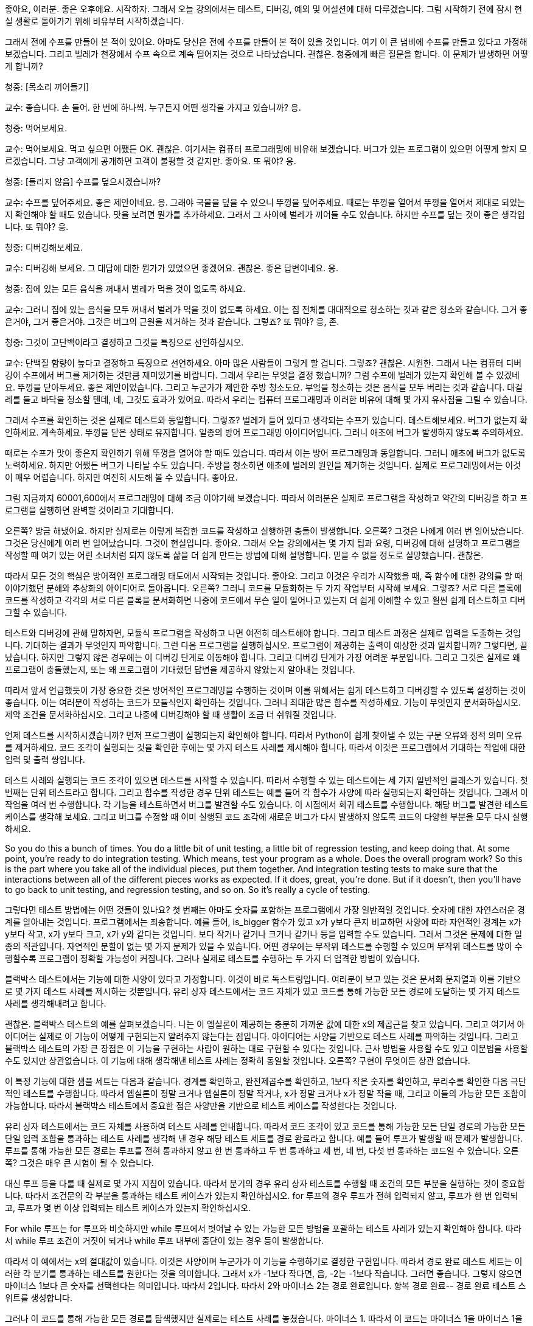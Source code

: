 좋아요, 여러분. 좋은 오후에요. 시작하자. 그래서 오늘 강의에서는 테스트, 디버깅, 예외 및 어설션에 대해 다루겠습니다. 그럼 시작하기 전에 잠시 현실 생활로 돌아가기 위해 비유부터 시작하겠습니다.

그래서 전에 수프를 만들어 본 적이 있어요. 아마도 당신은 전에 수프를 만들어 본 적이 있을 것입니다. 여기 이 큰 냄비에 수프를 만들고 있다고 가정해 보겠습니다. 그리고 벌레가 천장에서 수프 속으로 계속 떨어지는 것으로 나타났습니다. 괜찮은. 청중에게 빠른 질문을 합니다. 이 문제가 발생하면 어떻게 합니까?

청중: [목소리 끼어들기]

교수: 좋습니다. 손 들어. 한 번에 하나씩. 누구든지 어떤 생각을 가지고 있습니까? 응.

청중: 먹어보세요.

교수: 먹어보세요. 먹고 싶으면 어쨌든 OK. 괜찮은. 여기서는 컴퓨터 프로그래밍에 비유해 보겠습니다. 버그가 있는 프로그램이 있으면 어떻게 할지 모르겠습니다. 그냥 고객에게 공개하면 고객이 불평할 것 같지만. 좋아요. 또 뭐야? 응.

청중: [들리지 않음] 수프를 덮으시겠습니까?

교수: 수프를 덮어주세요. 좋은 제안이네요. 응. 그래야 국물을 덮을 수 있으니 뚜껑을 덮어주세요. 때로는 뚜껑을 열어서 뚜껑을 열어서 제대로 되었는지 확인해야 할 때도 있습니다. 맛을 보려면 뭔가를 추가하세요. 그래서 그 사이에 벌레가 끼어들 수도 있습니다. 하지만 수프를 덮는 것이 좋은 생각입니다. 또 뭐야? 응.

청중: 디버깅해보세요.

교수: 디버깅해 보세요. 그 대답에 대한 뭔가가 있었으면 좋겠어요. 괜찮은. 좋은 답변이네요. 응.

청중: 집에 있는 모든 음식을 꺼내서 벌레가 먹을 것이 없도록 하세요.

교수: 그러니 집에 있는 음식을 모두 꺼내서 벌레가 먹을 것이 없도록 하세요. 이는 집 전체를 대대적으로 청소하는 것과 같은 청소와 같습니다. 그거 좋은거야, 그거 좋은거야. 그것은 버그의 근원을 제거하는 것과 같습니다. 그렇죠? 또 뭐야? 응, 존.

청중: 그것이 고단백이라고 결정하고 그것을 특징으로 선언하십시오.

교수: 단백질 함량이 높다고 결정하고 특징으로 선언하세요. 아마 많은 사람들이 그렇게 할 겁니다. 그렇죠? 괜찮은. 시원한. 그래서 나는 컴퓨터 디버깅이 수프에서 버그를 제거하는 것만큼 재미있기를 바랍니다. 그래서 우리는 무엇을 결정 했습니까? 그럼 수프에 벌레가 있는지 확인해 볼 수 있겠네요. 뚜껑을 닫아두세요. 좋은 제안이었습니다. 그리고 누군가가 제안한 주방 청소도요. 부엌을 청소하는 것은 음식을 모두 버리는 것과 같습니다. 대걸레를 들고 바닥을 청소할 텐데, 네, 그것도 효과가 있어요. 따라서 우리는 컴퓨터 프로그래밍과 이러한 비유에 대해 몇 가지 유사점을 그릴 수 있습니다.

그래서 수프를 확인하는 것은 실제로 테스트와 동일합니다. 그렇죠? 벌레가 들어 있다고 생각되는 수프가 있습니다. 테스트해보세요. 버그가 없는지 확인하세요. 계속하세요. 뚜껑을 닫은 상태로 유지합니다. 일종의 방어 프로그래밍 아이디어입니다. 그러니 애초에 버그가 발생하지 않도록 주의하세요.

때로는 수프가 맛이 좋은지 확인하기 위해 뚜껑을 열어야 할 때도 있습니다. 따라서 이는 방어 프로그래밍과 동일합니다. 그러니 애초에 버그가 없도록 노력하세요. 하지만 어쨌든 버그가 나타날 수도 있습니다. 주방을 청소하면 애초에 벌레의 원인을 제거하는 것입니다. 실제로 프로그래밍에서는 이것이 매우 어렵습니다. 하지만 여전히 시도해 볼 수 있습니다. 좋아요.

그럼 지금까지 60001,600에서 프로그래밍에 대해 조금 이야기해 보겠습니다. 따라서 여러분은 실제로 프로그램을 작성하고 약간의 디버깅을 하고 프로그램을 실행하면 완벽할 것이라고 기대합니다.

오른쪽? 방금 해냈어요. 하지만 실제로는 이렇게 복잡한 코드를 작성하고 실행하면 충돌이 발생합니다. 오른쪽? 그것은 나에게 여러 번 일어났습니다. 그것은 당신에게 여러 번 일어났습니다. 그것이 현실입니다. 좋아요. 그래서 오늘 강의에서는 몇 가지 팁과 요령, 디버깅에 대해 설명하고 프로그램을 작성할 때 여기 있는 어린 소녀처럼 되지 않도록 삶을 더 쉽게 만드는 방법에 대해 설명합니다. 믿을 수 없을 정도로 실망했습니다. 괜찮은.

따라서 모든 것의 핵심은 방어적인 프로그래밍 태도에서 시작되는 것입니다. 좋아요. 그리고 이것은 우리가 시작했을 때, 즉 함수에 대한 강의를 할 때 이야기했던 분해와 추상화의 아이디어로 돌아옵니다. 오른쪽? 그러니 코드를 모듈화하는 두 가지 작업부터 시작해 보세요. 그렇죠? 서로 다른 블록에 코드를 작성하고 각각의 서로 다른 블록을 문서화하면 나중에 코드에서 무슨 일이 일어나고 있는지 더 쉽게 이해할 수 있고 훨씬 쉽게 테스트하고 디버그할 수 있습니다.

테스트와 디버깅에 관해 말하자면, 모듈식 프로그램을 작성하고 나면 여전히 테스트해야 합니다. 그리고 테스트 과정은 실제로 입력을 도출하는 것입니다. 기대하는 결과가 무엇인지 파악합니다. 그런 다음 프로그램을 실행하십시오. 프로그램이 제공하는 출력이 예상한 것과 일치합니까? 그렇다면, 끝났습니다. 하지만 그렇지 않은 경우에는 이 디버깅 단계로 이동해야 합니다. 그리고 디버깅 단계가 가장 어려운 부분입니다. 그리고 그것은 실제로 왜 프로그램이 충돌했는지, 또는 왜 프로그램이 기대했던 답변을 제공하지 않았는지 알아내는 것입니다.

따라서 앞서 언급했듯이 가장 중요한 것은 방어적인 프로그래밍을 수행하는 것이며 이를 위해서는 쉽게 테스트하고 디버깅할 수 있도록 설정하는 것이 좋습니다. 이는 여러분이 작성하는 코드가 모듈식인지 확인하는 것입니다. 그러니 최대한 많은 함수를 작성하세요. 기능이 무엇인지 문서화하십시오. 제약 조건을 문서화하십시오. 그리고 나중에 디버깅해야 할 때 생활이 조금 더 쉬워질 것입니다.

언제 테스트를 시작하시겠습니까? 먼저 프로그램이 실행되는지 확인해야 합니다. 따라서 Python이 쉽게 찾아낼 수 있는 구문 오류와 정적 의미 오류를 제거하세요. 코드 조각이 실행되는 것을 확인한 후에는 몇 가지 테스트 사례를 제시해야 합니다. 따라서 이것은 프로그램에서 기대하는 작업에 대한 입력 및 출력 쌍입니다.

테스트 사례와 실행되는 코드 조각이 있으면 테스트를 시작할 수 있습니다. 따라서 수행할 수 있는 테스트에는 세 가지 일반적인 클래스가 있습니다. 첫 번째는 단위 테스트라고 합니다. 그리고 함수를 작성한 경우 단위 테스트는 예를 들어 각 함수가 사양에 따라 실행되는지 확인하는 것입니다. 그래서 이 작업을 여러 번 수행합니다. 각 기능을 테스트하면서 버그를 발견할 수도 있습니다. 이 시점에서 회귀 테스트를 수행합니다. 해당 버그를 발견한 테스트 케이스를 생각해 보세요. 그리고 버그를 수정할 때 이미 실행된 코드 조각에 새로운 버그가 다시 발생하지 않도록 코드의 다양한 부분을 모두 다시 실행하세요.

So you do this a bunch of times. You do a little bit of unit testing, a little bit of regression testing, and keep doing that. At some point, you're ready to do integration testing. Which means, test your program as a whole. Does the overall program work? So this is the part where you take all of the individual pieces, put them together. And integration testing tests to make sure that the interactions between all of the different pieces works as expected. If it does, great, you're done. But if it doesn't, then you'll have to go back to unit testing, and regression testing, and so on. So it's really a cycle of testing.

그렇다면 테스트 방법에는 어떤 것들이 있나요? 첫 번째는 아마도 숫자를 포함하는 프로그램에서 가장 일반적일 것입니다. 숫자에 대한 자연스러운 경계를 알아내는 것입니다. 프로그램에서는 죄송합니다. 예를 들어, is_bigger 함수가 있고 x가 y보다 큰지 비교하면 사양에 따라 자연적인 경계는 x가 y보다 작고, x가 y보다 크고, x가 y와 같다는 것입니다. 보다 작거나 같거나 크거나 같거나 등을 입력할 수도 있습니다. 그래서 그것은 문제에 대한 일종의 직관입니다. 자연적인 분할이 없는 몇 가지 문제가 있을 수 있습니다. 어떤 경우에는 무작위 테스트를 수행할 수 있으며 무작위 테스트를 많이 수행할수록 프로그램이 정확할 가능성이 커집니다. 그러나 실제로 테스트를 수행하는 두 가지 더 엄격한 방법이 있습니다.

블랙박스 테스트에서는 기능에 대한 사양이 있다고 가정합니다. 이것이 바로 독스트링입니다. 여러분이 보고 있는 것은 문서화 문자열과 이를 기반으로 몇 가지 테스트 사례를 제시하는 것뿐입니다. 유리 상자 테스트에서는 코드 자체가 있고 코드를 통해 가능한 모든 경로에 도달하는 몇 가지 테스트 사례를 생각해내려고 합니다.

괜찮은. 블랙박스 테스트의 예를 살펴보겠습니다. 나는 이 엡실론이 제공하는 충분히 가까운 값에 대한 x의 제곱근을 찾고 있습니다. 그리고 여기서 아이디어는 실제로 이 기능이 어떻게 구현되는지 알려주지 않는다는 점입니다. 아이디어는 사양을 기반으로 테스트 사례를 파악하는 것입니다. 그리고 블랙박스 테스트의 가장 큰 장점은 이 기능을 구현하는 사람이 원하는 대로 구현할 수 있다는 것입니다. 근사 방법을 사용할 수도 있고 이분법을 사용할 수도 있지만 상관없습니다. 이 기능에 대해 생각해낸 테스트 사례는 정확히 동일할 것입니다. 오른쪽? 구현이 무엇이든 상관 없습니다.

이 특정 기능에 대한 샘플 세트는 다음과 같습니다. 경계를 확인하고, 완전제곱수를 확인하고, 1보다 작은 숫자를 확인하고, 무리수를 확인한 다음 극단적인 테스트를 수행합니다. 따라서 엡실론이 정말 크거나 엡실론이 정말 작거나, x가 정말 크거나 x가 정말 작을 때, 그리고 이들의 가능한 모든 조합이 가능합니다. 따라서 블랙박스 테스트에서 중요한 점은 사양만을 기반으로 테스트 케이스를 작성한다는 것입니다.

유리 상자 테스트에서는 코드 자체를 사용하여 테스트 사례를 안내합니다. 따라서 코드 조각이 있고 코드를 통해 가능한 모든 단일 경로의 가능한 모든 단일 입력 조합을 통과하는 테스트 사례를 생각해 낸 경우 해당 테스트 세트를 경로 완료라고 합니다. 예를 들어 루프가 발생할 때 문제가 발생합니다. 루프를 통해 가능한 모든 경로는 루프를 전혀 통과하지 않고 한 번 통과하고 두 번 통과하고 세 번, 네 번, 다섯 번 통과하는 코드일 수 있습니다. 오른쪽? 그것은 매우 큰 시험이 될 수 있습니다.

대신 루프 등을 다룰 때 실제로 몇 가지 지침이 있습니다. 따라서 분기의 경우 유리 상자 테스트를 수행할 때 조건의 모든 부분을 실행하는 것이 중요합니다. 따라서 조건문의 각 부분을 통과하는 테스트 케이스가 있는지 확인하십시오. for 루프의 경우 루프가 전혀 입력되지 않고, 루프가 한 번 입력되고, 루프가 몇 번 이상 입력되는 테스트 케이스가 있는지 확인하십시오.

For while 루프는 for 루프와 비슷하지만 while 루프에서 벗어날 수 있는 가능한 모든 방법을 포괄하는 테스트 사례가 있는지 확인해야 합니다. 따라서 while 루프 조건이 거짓이 되거나 while 루프 내부에 중단이 있는 경우 등이 발생합니다.

따라서 이 예에서는 x의 절대값이 있습니다. 이것은 사양이며 누군가가 이 기능을 수행하기로 결정한 구현입니다. 따라서 경로 완료 테스트 세트는 이러한 각 분기를 통과하는 테스트를 원한다는 것을 의미합니다. 그래서 x가 -1보다 작다면, 음, -2는 -1보다 작습니다. 그러면 좋습니다. 그렇지 않으면 마이너스 1보다 큰 숫자를 선택한다는 의미입니다. 따라서 2입니다. 따라서 2와 마이너스 2는 경로 완료입니다. 항복 경로 완료-- 경로 완료 테스트 스위트를 생성합니다.

그러나 이 코드를 통해 가능한 모든 경로를 탐색했지만 실제로는 테스트 사례를 놓쳤습니다. 마이너스 1. 따라서 이 코드는 마이너스 1을 마이너스 1을 반환하는 것으로 잘못 분류합니다. 이는 잘못된 것입니다. 따라서 유리 상자 테스트의 경우 코드를 통해 가능한 모든 경로를 통과하는지 확인하는 것 외에도 경계 조건에 도달하는지 확인해야 합니다. 따라서 이 경우 분기의 ​​경우 마이너스 1이 경계 조건입니다.

따라서 테스트 스위트를 만들고 프로그램을 테스트했는데 버그를 발견할 가능성이 높습니다. 지금 무엇을 하시나요?

괜찮은. 약간의 역사로의 빠른 우회. 디버깅의 역사. 그래서 1947년에 이 컴퓨터가 만들어졌습니다. 그리고 그것은 당시로서는 매우 인상적인 컴퓨터였습니다. 0.1초 만에 추가 같은 작업을 수행할 수 있습니다. 0.7초 만에 곱셈 같은 거요. 그리고 5초 안에 어떤 것에 대한 로그를 찍으세요. 그래서 아마도 인간보다 더 빠를 것입니다. 하지만 오늘날의 기준으로는 꽤 느립니다. 그리고 엔지니어 그룹은 삼각함수를 찾는 프로그램을 실행하는 작업을 하고 있었습니다. 그 중에는 최초의 여성 과학자 중 한 명인 그레이스 호퍼(Grace Hopper)도 있습니다.

그리고 그들은 그들의 프로그램이 제대로 작동하지 않는다는 것을 발견했습니다. 그래서 그들은 컴퓨터에 있는 모든 패널과 모든 릴레이를 살펴보고 패널 F 릴레이 70에서 프로그램을 분리하여 이 나방을 발견했습니다. 그냥 거기 앉아 있어요. 아마 감전사해서 죽은 것 같아요. 그런데 계산을 방해하는 것은 나방이었다. 그리고 여러분이 이 글을 읽을 수 있을지 모르겠지만, 이 부분은 바로 여기 있습니다. 그들은 로그북에 최초의 실제 버그 발견 사례를 기록했습니다. 정말 귀여운 것 같아요. 그래서 그들은 말 그대로 이 컴퓨터에서 디버깅을 하고 있었습니다. 오른쪽. 괜찮은.

따라서 그런 종류의 디버깅을 수행하지 않을 것입니다. 당신은 당신의 프로그램에서 가상의 디버깅을 하게 될 것입니다. 다시 말하지만 그다지 재미는 없습니다. 하지만 여전히 해야 합니다. 따라서 지금까지 문제 세트에서 알 수 있듯이 디버깅에는 약간의 학습 곡선이 있습니다. 그리고 분명히 여러분의 목표는 버그 없는 프로그램을 만드는 것이고, 이를 달성하려면 디버깅을 해야 합니다.

여러분 중 일부가 사용하고 있는 몇 가지 도구가 있습니다. Anaconda에는 몇 가지 도구가 내장되어 있거나 디버깅을 위해 사용한 ID가 있습니다. 저는 여러분 중 일부가 Python 교사를 사용해 왔다는 것을 알고 있습니다. 정말 대단합니다. print 문도 좋은 디버깅 도구가 될 수 있습니다. 그러나 무엇보다도, 프로그램을 디버깅할 때 체계적으로 하는 것이 정말 중요합니다.

저는 print 문과 이를 디버깅에 어떻게 사용할 수 있는지에 대해 조금 이야기하고 싶습니다. 왜냐하면 제 생각에는... Python 교사님, 인터넷이 없으면 사용하지 못할 수도 있습니다. 디버거 사용법을 모른다면 배울 필요가 없습니다. 그러나 인쇄문을 사용하면 항상 그 내용을 갖게 되며 언제든지 프로그램에 넣을 수 있습니다. 그리고 그것은 가설을 테스트하는 정말 좋은 방법입니다.

따라서 print 문을 넣기에 좋은 곳은 함수 내부입니다. 예를 들어 내부 루프에서는 루프 매개변수가 무엇인지, 루프 값이 무엇인지, 어떤 함수가 무엇인지, 어떤 함수가 어떤 값을 반환하는지 등을 알 수 있습니다. 따라서 값이 전달되고 있는지 확인할 수 있습니다. 즉, 코드 부분 간에 올바른 값이 전달되고 있습니다. 디버깅할 때 이분법을 사용할 수 있다는 점을 언급하겠습니다. 흥미롭습니다.

따라서 print 문을 사용하는 경우 코드에서 대략 중간 지점을 찾으세요. 어떤 값을 인쇄할지 인쇄하세요. 관련 값을 인쇄하세요. 가능한 모든 것 - 코드의 해당 지점에서 일부 값을 인쇄하십시오. 모든 것이 코드의 해당 지점에서 예상한 대로라면 괜찮습니다. 이는 지금까지의 코드에 버그가 없다는 의미입니다. 그 말은... 하지만 그건 당신이 괜찮다는 뜻이에요. 이는 지금까지의 코드에 버그가 없다는 의미입니다. 그건... 하지만 그건 그 너머의 코드에 버그가 있다는 뜻이죠. 그렇죠?

따라서 코드 중간에 print 문을 넣었고 그것이 좋은 결과를 냈다고 생각하므로 코드의 3/4 지점에 print 문을 넣으세요. 그리고 그 시점에서 값이 예상한 대로인지 확인합니다. 만약 그렇다면 좋습니다. 그런 다음 print 문을 더 아래에 넣으십시오. 따라서 이런 방식으로 이분법을 사용하여 선이나 선 세트 또는 나쁜 결과를 제공하는 함수를 찾아낼 수 있습니다.

따라서 일반적인 디버깅 단계는 프로그램 코드를 연구하는 것입니다. 실제로 테스트의 일부이기 때문에 무엇이 잘못되었는지 묻지 마십시오. 따라서 테스트 사례에서는 무엇이 잘못되었는지 알아냈을 것입니다. 디버깅 프로세스는 결과가 어떻게 발생했는지 파악하는 것입니다. 그리고 프로그래밍은... 프로그래밍과 디버깅은 일종의 과학이므로 과학적인 방법도 사용할 수 있습니다. 따라서 모든 데이터를 살펴보십시오. 이것이 테스트 사례입니다. 가설을 세워보세요. 예를 들어, 아, 어쩌면 목록에서 0 대신 1부터 색인을 생성하고 있을 수도 있습니다. 반복할 수 있는 실험을 생각해 보세요. 그런 다음 간단한 테스트 사례를 선택하여 가설을 테스트할 수 있습니다.

따라서 디버깅하는 동안 오류 메시지가 표시됩니다. 그리고 이러한 오류 메시지는 실제로 파악하기가 매우 쉽습니다. 그리고 코드에서 수정하기가 정말 쉽습니다. 예를 들어 목록의 한계를 넘어서는 항목에 액세스하면 색인 오류가 발생합니다. 이 경우 목록을 정수로 변환하려고 하면 유형 오류가 발생합니다. 이전에 생성하지 않은 변수에 액세스하면 이름 오류가 발생합니다. 등등. 그리고 구문 오류는 괄호를 잊어버리거나 콜론을 잊어버린 경우와 같은 것입니다.

따라서 오류 메시지는 정말 쉽게 알아볼 수 있습니다. Python 인터프리터가 이를 알려준다면 정확한 줄을 찾아낼 수 있습니다. 논리 오류는 실제로 어려운 부분입니다. 그리고 논리 오류는 가장 많은 시간을 소비하게 될 오류입니다. 이를 위해서는 항상 휴식을 취하는 것이 좋습니다. 낮잠 자고, 가서 먹어. 무엇. 때로는 처음부터 다시 시작해야 할 수도 있습니다. 따라서 보유하고 있는 코드 전반에 걸쳐 종이 한 장을 들고 앉아서 문제를 해결하는 방법을 알아내도록 노력하십시오.

그리고 러버 덕키(Rubber Ducky)라는 용어를 찾아보면, 러버 덕키 디버깅에 관해 많은 사람들이 관심을 보였습니다. 이는 Wikipedia의 실제 용어입니다. 프로그래머가 고무 오리에게 코드를 설명하는 순간입니다. 왼쪽에 있는 제가 고무 오리에게 코드를 설명하고 있습니다. 넌 항상... 가서 하나 사야 해. 또는 다른 사람, 가급적이면 아무것도 이해하지 못하는 사람에게 코드를 작성하세요. 그렇게 하면 모든 것을 정말, 정말 자세히 설명해야 하기 때문입니다. 그리고 그렇게 하면서 당신의 문제를 파악하게 될 것입니다. 그리고 나는 이 두 경우 모두에서 내 문제를 알아냈습니다. 그러니 그냥 기본으로 돌아가세요.

디버깅 및 테스트 시 해야 할 일과 하지 말아야 할 일에 대한 간략한 요약입니다. 따라서 전체 프로그램을 작성하고, 전체 프로그램을 테스트하고, 전체 프로그램을 디버그하지 마십시오. 나는 이것이 정말 하고 싶은 유혹이라는 것을 알고 있으며 항상 그렇게 합니다. 하지만 그러지 마세요. 많은 버그가 발생하게 되고 어떤 버그가 다른 버그에 영향을 미치는지 분리하기가 어렵기 때문입니다. 그리고 그것은 당신이 필요로 하는 것보다 훨씬 더 많은 스트레스로 이어질 것입니다. 대신 단위 테스트를 수행하십시오. 따라서 하나의 함수를 작성하고, 함수를 테스트하고, 함수를 디버깅하고, 작동하는지 확인하고, 다른 함수를 작성하는 등의 작업을 계속하세요. 약간의 회귀 테스트, 약간의 단위 테스트, 약간의 통합 테스트를 수행하면 프로그램을 작성하는 훨씬 더 체계적인 방법이 됩니다. 그리고 디버깅 시간이 엄청나게 단축됩니다.

코드를 변경하고 문제 세트를 수행하면서 필연적으로 코드를 변경하게 될 경우 코드를 백업하는 것을 잊지 마세요. 따라서 거의 작동하는 버전이 있다면 단순히 수정하지 말고 복사본을 저장하세요. [들리지 않음] 컴퓨터에 테라바이트급의 메모리가 있으므로 간단히 복사해 두는 것도 문제가 되지 않습니다. 해당 사본에 무엇이 효과가 있었고 무엇이 효과가 없었는지 문서화하십시오. 그런 다음 또 다른 복사본을 만든 다음 코드를 수정할 수 있습니다.

이것은 테스트와 디버깅에 대한 높은 수준의 소개입니다. 수업의 나머지 부분은 오류 메시지 또는 프로그램에서 받게 될 오류에 대해 설명합니다. 따라서 함수를 실행하거나 프로그램을 실행하면 어느 시점에서 프로그램 실행이 중지됩니다. 예상치 못한 상황으로 인해 오류가 발생했을 수도 있습니다. 그리고 그런 일이 발생하면 예외가 발생합니다. 따라서 오류를 예외라고 합니다. 그리고 그것은 예상했던 것의 예외였기 때문에 예외라고 불립니다. 프로그램이 기대했던 것.

따라서 이전 슬라이드에서 언급한 이러한 모든 오류는 실제로 예외의 예입니다. 그리고 실제로는 이 과정과 60002에서 계속해서 볼 수 있는 다른 유형의 예외도 많이 있습니다.

그렇다면 이러한 예외를 어떻게 처리해야 할까요? Python에서는 실제로 예외 처리기를 가질 수 있습니다. 따라서 코드 조각으로 인해 오류가 발생할 수 있다는 것을 알고 있다면. 예를 들어, 여기서는 사용자의 입력을 다루고 있습니다. 그리고 사용자는 정말 예측할 수 없습니다. 전화번호를 알려달라고 하면 이름을 알려줄 수도 있습니다. 그것에 대해 당신이 할 수 있는 일은 아무것도 없습니다. 아니면 있습니까? 네, 그렇습니다. 따라서 프로그램에서 실제로 문제가 있을 수 있다고 생각되는 코드 줄, 오류 예외를 발생시킬 수 있는 코드 줄을 이 try 블록에 넣을 수 있습니다. 따라서 콜론을 시도해 보라고 말하고 오류가 발생할 수 있다고 생각되는 코드 줄을 입력합니다.

이러한 코드 줄 중 어느 것도 실제로 오류를 생성하지 않는다면 좋습니다. 파이썬은 다른 일을 하지 않습니다. 마치 정규 프로그램의 일부인 것처럼 그들을 단지 일부로 취급합니다. 그러나 오류가 발생하면(예를 들어 누군가 숫자를 입력하지 않고 이름을 입력하는 경우) 오류, 특히 값 오류가 발생합니다. 그리고 그 시점에서 Python은 accept 문이 있습니까?라고 말할 것입니다. 그렇다면 이 Except 문이 오류를 처리할 것입니다.

그러면 오류가 발생했지만 처리 방법을 알고 있습니다. 이 메시지를 사용자에게 인쇄하겠습니다. 따라서 코드를 살펴보면 슬라이드에 있는 코드와 동일하며 주변에 블록을 두는 것 외에는 시도할 방법이 없습니다. 따라서 실행하고 3, 4라고 말하면 잘 실행될 것입니다. 하지만 실행하고 [들리지 않음] a라고 말하면 값 오류가 발생합니다.

이제 try-- 블록을 제외한 try를 사용하여 동일한 코드 조각을 실행하면 됩니다. 나는 그것을 실행합니다. 정규 숫자를 주면 괜찮습니다. 그러나 제가 건방진 사용자이고 3이라고 말하면 자동으로 이전 버전의 프로그램에서 값 오류가 발생했을 것입니다. 그러나 이 버전의 프로그램에서는 프로그래머가 예외를 처리하거나 예외를 포착하여 더 보기 좋은 메시지를 인쇄했습니다. 따라서 사용자 입력의 버그는 여기 있는 이 모든 것보다 더 좋습니다. 읽기가 훨씬 쉽습니다.

따라서 문제가 있는 코드 줄은 try 블록에 넣은 다음 이 블록에서 발생할 수 있는 모든 오류를 처리할 수 있습니다. 이 제외 블록은 발생하는 모든 오류를 포착합니다. 그리고 실제로 좀 더 구체적으로 접근하여 특정 유형의 오류를 포착할 수 있습니다. 이 경우 값 오류가 발생하면(예를 들어 사용자가 정수 대신 문자열을 입력하는 경우) 이렇게 하면 이 메시지가 인쇄됩니다. 사용자가 b로 나누기를 수행하는 것과 같이 B에 숫자를 입력하면 0 나누기 오류가 발생합니다. 이 경우 우리는 여기서 다른 오류인 0 나누기 오류를 잡아서 0으로 나눌 수 없다는 다른 메시지를 인쇄하겠습니다.

그래서 각각-- 따라서 이러한 서로 다른 제외 블록을 예외를 제외하고 일종의 if else if 문으로 생각할 수 있습니다. 그래서 우리는 이것을 시도해 볼 것입니다. 하지만 값 오류가 있으면 이렇게 하세요. 그렇지 않고 나누기 오류가 있으면 이렇게 합니다. 그렇지 않으면 이렇게 하세요. 따라서 이 마지막 예외는 실제로 발생하는 다른 오류에 대한 것입니다. 따라서 값 오류나 나눗셈 오류가 아닌 경우 인쇄하면 뭔가 매우 잘못되었습니다. 저는 생성하려고 시도조차 할 수 없었습니다. 프로그램이 그 두 가지 외에 다른 오류를 발생시키도록 시도조차 할 수 없었습니다.

따라서 블록을 제외하고 try를 사용하는 경우가 많습니다. 그러나 예외에 추가할 수 있는 다른 블록이 있습니다. 그리고 이것들은 거의 사용되지 않지만 어쨌든 그것에 대해 이야기하겠습니다. 따라서 else 블록을 가질 수 있습니다. 그리고 try 블록의 코드가 오류 없이 완료되면 else 블록이 실행됩니다. 그리고 항상 실행되는 finally 블록을 가질 수도 있습니다. try 블록의 코드가 오류 없이 종료된 경우, 예외를 발생한 경우, 다른 종류의 예외를 발생한 경우, else를 거친 경우, 이러한 경우에 finally 블록에 있는 모든 내용은 항상 가져옵니다. 실행. 그리고 일반적으로 코드를 정리하는 데 사용됩니다. 인쇄하고 싶은 경우, 프로그램이 종료된 경우, 파일을 닫고 싶은 경우 등이 있습니다.

그래서. 오류가 발생했습니다. 우리는 그들을 잡았습니다. 오류로 인해 또 무엇을 할 수 있습니까? 예외가 있습니다. 다른 세 가지. 따라서 오류를 발견한 경우 조용히 실패할 수 있습니다. 이것이 의미하는 바는 오류를 발견했고 사용자가 제공한 잘못된 값을 다른 값으로 대체한다는 것입니다. 실제로는 별로 좋은 생각이 아닙니다. 그건 나쁜 생각이에요. 갑자기 사용자가 자신이 뭔가를 입력했다고 생각하고 모든 것이 훌륭하다고 생각하기 때문에 프로그램이 이를 수락하지만 출력으로 기대했던 것과는 거리가 먼 이상한 값을 얻습니다. 따라서 사용자의 값을 다른 것으로 바꾸는 것은 실제로 좋은 생각이 아닙니다.

문맥에서-- 이것은 함수의 문맥에 있는 것입니다. 함수의 맥락에서 우리는 또 무엇을 할 수 있나요? 예를 들어, 실패한 함수가 있다면 짝수의 제곱근을 구하려고 한다고 가정해 보겠습니다. 그리고 사용자가 당신에게... 죄송합니다. 당신은 양수의 제곱근을 찾으려고 한다고 가정해 보겠습니다. 그리고 사용자가 당신에게 음수를 준다고 가정해 봅시다. 음, 사용자가 음수를 제공하면 함수는 오류 값을 반환할 수 있습니다. 즉, 입력된 숫자가 0보다 작으면 0을 반환하거나 마이너스 1 또는 마이너스 100을 반환합니다. 반환할 값을 선택하기만 하면 됩니다. 이는 일부 오류 값을 나타냅니다.

이것은 실제로 좋은 생각도 아닙니다. 나중에 프로그램에서 이 기능을 사용하는 경우 지금 확인해야 하기 때문입니다. 그리고 확인은 이 함수의 반환값이 -1 또는 -100이면 이렇게 하라는 것입니다. 그렇지 않으면 이렇게 합니다. 따라서 이제 항상 이 오류 값을 확인해야 하기 때문에 코드가 복잡해집니다. 코드가 정말 지저분해집니다.

우리가 할 수 있는 또 다른 일은 오류 상태를 알리는 것입니다. 따라서 이것이 예외가 있는 프로그램에서 제어 흐름을 만드는 방법입니다. 따라서 Python에서 오류 조건 신호를 보내는 것은 자체 예외를 발생시키는 것을 의미합니다. 지금까지 우리는 프로그램이 충돌하는 것을 보았습니다. 이는 예외가 발생한 다음 이를 처리한다는 의미입니다. 하지만 이 마지막 경우에는 자신만의 예외가 발생합니다. 나중에 코드에서 해당 예외를 사용하는 방법입니다. 따라서 Python에서는 이 raise 키워드를 사용하여 자신만의 예외를 발생시킨 다음 예외를 발생시킵니다. 그런 다음 "사용자가 음수를 입력했습니다"와 같은 일종의 설명이 있습니다.

많은 경우 값 오류가 발생합니다. 따라서 숫자가 0보다 작으면 값 오류가 발생합니다. 이는 뭔가 잘못된 것입니다. 키워드, 오류 이름, 그리고 일종의 설명 문자열입니다.

그럼 예외를 발생시키는 방법의 예를 살펴보겠습니다. 여기에 get ratios라는 함수가 있습니다. L1과 L2라는 두 개의 목록을 사용합니다. 그리고 L1의 각 요소를 L2의 각 요소로 나눈 비율을 포함하는 새 목록을 생성할 것입니다. 여기에 for 루프가 있습니다. 범위 길이가 L1인 인덱스의 경우. 그래서 저는 L1의 모든 단일 요소를 살펴보겠습니다. 나는 여기에서 시험해 볼 예정이다. 이 라인을 만들어 보려고 합니다. 그래서 저는 이 줄이 나에게 오류를 줄 수도 있다고 생각합니다. 그래서 나는 그것을 try 블록에 넣을 것입니다. 내가 얻게 될 오류는 0 나누기 오류입니다. 요소와 L2가 0이면 어떻게 됩니까?

그리고 L2의 요소가 0이면 숫자가 아닌 부동 소수점을 추가하겠습니다. 따라서 NAN은 문자열이므로 부동 소수점으로 변환할 수 있으며 이는 숫자가 아님을 나타냅니다. 그러면 숫자가 아닌 숫자로 목록을 계속 채울 수 있습니다. 요소와 L2가 0인 경우. 그렇지 않고 0 나누기 오류는 없지만 다른 종류의 오류가 있는 경우 자체 오류를 발생시키겠습니다. 그리고 다른 종류의 오류에 대해서는 값 오류를 발생시키세요. "get ratios가 잘못된 인수로 호출되었습니다."라는 뜻입니다. 그래서 여기서는 모든 오류를 하나의 값 오류로 통합합니다. 그래서 나중에 내 프로그램에서 이 값 오류를 잡아서 뭔가를 할 수 있습니다.

다음은 예외의 또 다른 예입니다. 그럼 우리에게 수업 목록이 주어졌다고 가정해 봅시다. 우리는 목록의 목록을 가지고 있습니다. 학생의 이름, 이름, 성, 수업 성적이 있는 곳입니다. 그래서 현재 우리 학생은 2명입니다. 그리고 제가 하고 싶은 것은 여기에 동일한 내용, 동일한 입력이 포함된 새 목록을 만드는 것입니다. 하지만 저는 추가 값을 추가합니다. 각 학생의 목록 끝에 추가 값을 추가합니다. 이는 모든 성적의 평균입니다. 아니면 그 학생들의 모든... 그래, 그 학생들의 모든 성적.

그럼 코드를 살펴보겠습니다. 이것은 클래스 목록을 취하는 함수입니다. 여기 전체 목록이 있습니다. 그 안에 처음에는 비어 있는 새 목록을 만들고 있습니다. 그런 다음 클래스 목록의 모든 요소를 ​​살펴보겠습니다. 여기서 첫 번째 목록이 될 요소를 0에 추가하겠습니다. 따라서 이름과 성이 됩니다. 1의 요소는 등급입니다. 그리고 마지막으로 추가할 것은 함수 호출입니다. 모든 등급인 요소 1로 호출되는 함수 호출이 제 함수 호출입니다. 우리는 세 가지 다른 함수 호출을 보게 될 것입니다. 이것이 첫 번째입니다. 단순히 성적의 합을 성적의 길이로 나눕니다. 이 학생들이 책임감을 갖고 모든 시험을 치렀다면 문제가 없습니다. 성적의 길이는 0보다 큰 값이 될 것이기 때문입니다. 하지만 수업에 어떤 시험에도 나타나지 않은 학생이 있다면 어떻게 될까요? 그렇다면 우리는 그들의 테스트에 대한 기록이 없습니다. 성적이나 그런 기록은 없습니다. 그래서 그들은 빈 목록을 갖게 될 것입니다. 따라서 데이터에 대해 평균 함수를 실행하면 실제로 0 나누기 오류가 발생하게 됩니다. 왜냐하면 우리가 성적의 길이로 나누려고 하기 때문에 0이 되기 때문입니다.

그래서 우리가 뭘 할 수 있지? 여기에는 두 가지 옵션이 있습니다. 하나는 오류에 플래그를 지정하고 메시지를 인쇄할 수 있다는 것입니다. 여기에 새로운 평균 함수, 개선된 함수가 있습니다. 이전 함수와 정확히 동일한 행을 수행하려고 시도하는 것입니다. 그리고 0 나누기 오류를 잡을 것입니다. 그리고 그것을 발견하면 이 경고를 인쇄할 것입니다. 그리고 이를 실행하면 "경고, 성적 데이터 없음"이라는 메시지가 표시됩니다. 괜찮습니다. 그리고 우리는 여기서 성적에 대해 "없음"을 얻게 될 것입니다. 따라서 다른 모든 사람의 성적은 올바르게 계산되었으며 마지막 성적에서는 없음을 받았습니다.

왜냐하면 우리가 이 Except 문을 입력했을 때 이것이 함수라면 함수는 무언가를 반환한다는 것을 기억하기 때문입니다. 이 특정문의 이 함수는 아무것도 반환하지 않았습니다. 따라서 없음을 반환합니다. 따라서 이 특정 기능에 대한 평균의 경우 관련 등급이 없는 이 사람의 평균은 "없음"이 됩니다. 그리고 네, 기본적으로 제가 말한 것이 바로 그것입니다. 이것이 우리의 첫 번째 옵션입니다. 오류에 플래그를 지정하고 메시지를 인쇄하는 것입니다.

다른 옵션은 실제로 정책을 변경하는 것입니다. 따라서 여기가 데이터를 일종의 기본값으로 바꾸는 곳입니다. 그리고 이와 같은 작업을 수행하는 경우 해당 내용이 함수 내부에 문서화되어야 합니다. 따라서 함수에 대한 독스트링을 작성할 때 목록이 비어 있으면 0이 될 것이라고 말할 것입니다. 따라서 이것은 이전과 완전히 똑같습니다. 0 나누기 오류를 제외하고 시도한 결과가 있습니다. 또한 성적 데이터가 아닌 경고를 인쇄합니다. 그런 다음 0을 반환합니다. 따라서 여전히 오류에 플래그를 지정하고 이제 "없음" 대신 0을 얻습니다. 왜냐하면 공백으로 두는 것이 아니라 여기서 0.0을 반환했기 때문입니다.

괜찮은. 그래서 그것은 예외입니다. 오늘 우리가 마지막으로 이야기할 것은 어설션이라고 불리는 것들입니다. 그리고 주장은 방어 프로그래밍의 좋은 예입니다. 일반적으로 함수 시작 부분에 주장 문이 있습니다. 또는 기능이 끝날 때. 그리고 Assert 문은 계산에 대한 가정이 함수가 기대하는 것과 정확히 일치하는지 확인하는 데 사용됩니다. 따라서 0보다 큰 정수를 취해야 한다고 말하는 함수가 있는 경우, Assert 문은 함수가 0보다 큰 정수를 취한다고 주장합니다.

여기에 예가 있습니다. 이것은 이전에 본 것과 동일한 평균 함수입니다. 여기서는 예외를 사용하는 대신 Assert 문을 사용하겠습니다. 그리고 우리가 바로 앞에 놓을 주장 문. 기능 시작 부분에서 죄송합니다. 그리고 핵심 단어는 주장입니다. Assert의 다음 부분은 함수가 기대하는 것입니다. 따라서 우리는 성적의 길이가 0이 아닐 것이라고 예상합니다. 따라서 0보다 커야 합니다. 그리고 여기에 주장이 성립하지 않을 경우 무엇을 인쇄할지 나타내는 문자열이 있습니다.

따라서 함수를 실행하고 비어 있는 목록을 제공하면 이는 false가 되어 Assert가 false가 되고 성적 데이터가 없는 Assertion 오류를 인쇄하게 됩니다. 주장이 거짓이면 함수는 계속되지 않습니다. 바로 거기에서 멈 춥니 다. 왜 이런 식으로 동작합니까? 글쎄요, 단언은 함수의 전제 조건과 사후 조건이 예상한 것과 정확히 일치하는지 확인하는 데 유용합니다. 따라서 어설션이 거짓이 되자마자 함수는 즉시 종료됩니다. 이는 프로그램이 잘못된 값을 전파하는 것을 방지하므로 유용합니다.

따라서 예를 들어 함수를 입력할 때 전제 조건이 참이 아닌 경우 이는 프로그램에 문제가 있다는 의미입니다. 그리고 프로그램은 바로 거기서 멈출 것입니다. 따라서 프로그램 전체에 잘못된 값을 전파하고 예상치 못한 출력을 얻은 다음 이 잘못된 값을 제공한 함수를 다시 추적해야 하는 대신 이러한 잘못된 값을 얻게 됩니다. 이 주장이 훨씬 더 일찍 거짓이라는 것을 알게 될 것입니다. 그러면 버그가 어디서 왔는지 알아내는 것이 훨씬 더 쉬울 것입니다. 그리고 그렇게 많은 단계를 추적할 필요도 없습니다.

그래서 이것이 기본적으로 제가 말한 것입니다. 버그가 소개되자마자 버그를 발견하고 싶어한다는 것입니다. 그리고 사용자가 잘못된 데이터 입력을 제공할 때 예외를 발생시키려는 경우에는 예외가 좋지만 어설션은 유형 및 기타(함수 입력 유형, 함수 입력에 대한 다른 조건)가 유지되고 있는지 확인하는 데 사용됩니다. 값이 전달될 때. 따라서 여기서 키워드는 데이터 구조의 불변성을 의미하는지 확인하는 것입니다. 그리고 그게 다야. 엄청난. 감사해요.
